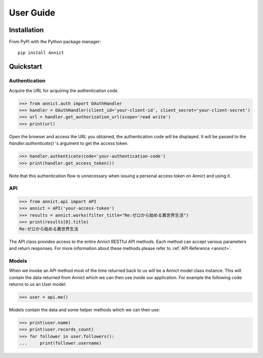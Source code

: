 .. _user:

User Guide
==========


Installation
------------

From PyPI with the Python package manager::

   pip install Annict



Quickstart
----------

Authentication
~~~~~~~~~~~~~~

Acquire the URL for acquiring the authentication code.

.. code:: python

    >>> from annict.auth import OAuthHandler
    >>> handler = OAuthHandler(client_id='your-client-id', client_secret='your-client-secret')
    >>> url = handler.get_authorization_url(scope='read write')
    >>> print(url)

Open the browser and access the URL you obtained, the authentication code will be displayed.
It will be passed to the `handler.authenticate()` 's argument to get the access token.

.. code:: python

    >>> handler.authenticate(code='your-authentication-code')
    >>> print(handler.get_access_token())

Note that this authentication flow is unnecessary when issuing a personal access token on Annict and using it.


API
~~~

.. code:: python

    >>> from annict.api import API
    >>> annict = API('your-access-token')
    >>> results = annict.works(filter_title="Re:ゼロから始める異世界生活")
    >>> print(results[0].title)
    Re:ゼロから始める異世界生活

The API class provides access to the entire Annict RESTful API methods.
Each method can accept various parameters and return responses.
For more information about these methods please refer to :ref:`API Reference <annict>`.


Models
~~~~~~

When we invoke an API method most of the time returned back to us will be a Annict model class instance.
This will contain the data returned from Annict which we can then use inside our application.
For example the following code returns to us an User model:

.. code:: python

   >>> user = api.me()

Models contain the data and some helper methods which we can then use:

.. code:: python

   >>> print(user.name)
   >>> print(user.records_count)
   >>> for follower in user.followers():
   ...     print(follower.username)
